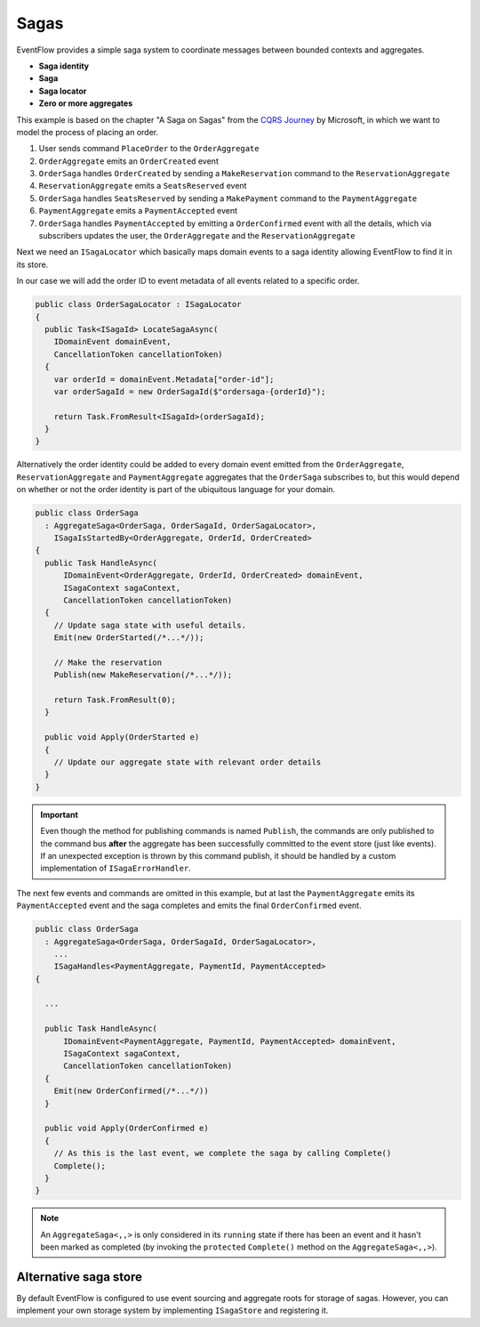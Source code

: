 .. _sagas:

Sagas
=====

EventFlow provides a simple saga system to coordinate messages between 
bounded contexts and aggregates.

-  **Saga identity**
-  **Saga**
-  **Saga locator**
-  **Zero or more aggregates**

This example is based on the chapter "A Saga on Sagas" from the `CQRS
Journey <https://msdn.microsoft.com/en-us/library/jj591569.aspx>`__ by
Microsoft, in which we want to model the process of placing an order.

1. User sends command ``PlaceOrder`` to the ``OrderAggregate``
2. ``OrderAggregate`` emits an ``OrderCreated`` event
3. ``OrderSaga`` handles ``OrderCreated`` by sending a
   ``MakeReservation`` command to the ``ReservationAggregate``
4. ``ReservationAggregate`` emits a ``SeatsReserved`` event
5. ``OrderSaga`` handles ``SeatsReserved`` by sending a ``MakePayment``
   command to the ``PaymentAggregate``
6. ``PaymentAggregate`` emits a ``PaymentAccepted`` event
7. ``OrderSaga`` handles ``PaymentAccepted`` by emitting a
   ``OrderConfirmed`` event with all the details, which via subscribers
   updates the user, the ``OrderAggregate`` and the
   ``ReservationAggregate``

Next we need an ``ISagaLocator`` which basically maps domain events to a
saga identity allowing EventFlow to find it in its store.

In our case we will add the order ID to event metadata of all events
related to a specific order.

.. code-block:: c#

    public class OrderSagaLocator : ISagaLocator
    {
      public Task<ISagaId> LocateSagaAsync(
        IDomainEvent domainEvent,
        CancellationToken cancellationToken)
      {
        var orderId = domainEvent.Metadata["order-id"];
        var orderSagaId = new OrderSagaId($"ordersaga-{orderId}");

        return Task.FromResult<ISagaId>(orderSagaId);
      }
    }

Alternatively the order identity could be added to every domain event
emitted from the ``OrderAggregate``, ``ReservationAggregate`` and
``PaymentAggregate`` aggregates that the ``OrderSaga`` subscribes to,
but this would depend on whether or not the order identity is part of
the ubiquitous language for your domain.

.. code-block:: c#

    public class OrderSaga
      : AggregateSaga<OrderSaga, OrderSagaId, OrderSagaLocator>,
        ISagaIsStartedBy<OrderAggregate, OrderId, OrderCreated>
    {
      public Task HandleAsync(
          IDomainEvent<OrderAggregate, OrderId, OrderCreated> domainEvent,
          ISagaContext sagaContext,
          CancellationToken cancellationToken)
      {
        // Update saga state with useful details.
        Emit(new OrderStarted(/*...*/));

        // Make the reservation
        Publish(new MakeReservation(/*...*/));
        
        return Task.FromResult(0);
      }

      public void Apply(OrderStarted e)
      {
        // Update our aggregate state with relevant order details
      }
    }

.. IMPORTANT::

    Even though the method for publishing commands is named
    ``Publish``, the commands are only published to the command bus
    **after** the aggregate has been successfully committed to the event
    store (just like events). If an unexpected exception is thrown by this
    command publish, it should be handled by a custom implementation of
    ``ISagaErrorHandler``.


The next few events and commands are omitted in this example, but at last the
``PaymentAggregate`` emits its ``PaymentAccepted`` event and the saga
completes and emits the final ``OrderConfirmed`` event.

.. code-block:: c#

    public class OrderSaga
      : AggregateSaga<OrderSaga, OrderSagaId, OrderSagaLocator>,
        ...
        ISagaHandles<PaymentAggregate, PaymentId, PaymentAccepted>
    {

      ...

      public Task HandleAsync(
          IDomainEvent<PaymentAggregate, PaymentId, PaymentAccepted> domainEvent,
          ISagaContext sagaContext,
          CancellationToken cancellationToken)
      {
        Emit(new OrderConfirmed(/*...*/))
      }

      public void Apply(OrderConfirmed e)
      {
        // As this is the last event, we complete the saga by calling Complete()
        Complete();
      }
    }

.. NOTE::

    An ``AggregateSaga<,,>`` is only considered in its ``running``
    state if there has been an event and it hasn't been marked as completed
    (by invoking the ``protected`` ``Complete()`` method on the
    ``AggregateSaga<,,>``).


Alternative saga store
----------------------

By default EventFlow is configured to use event sourcing and aggregate
roots for storage of sagas. However, you can implement your own storage
system by implementing ``ISagaStore`` and registering it.
